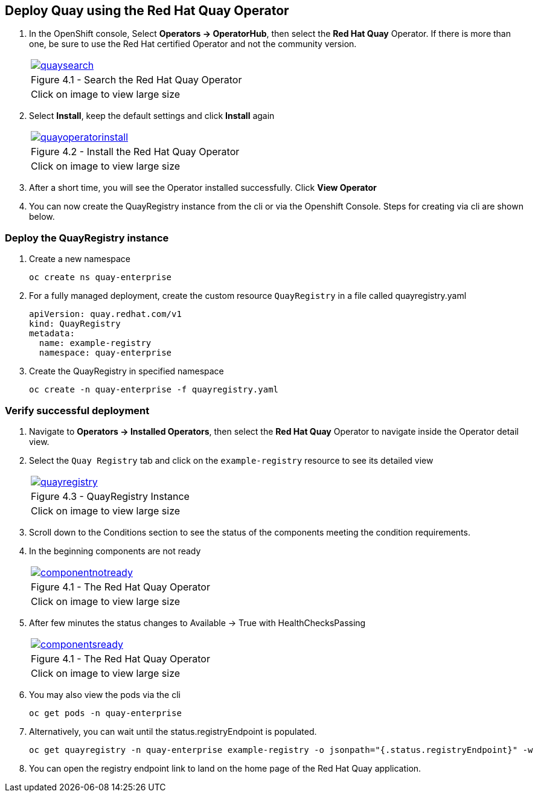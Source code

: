 == Deploy Quay using the Red Hat Quay Operator

. In the OpenShift console, Select *Operators → OperatorHub*, then select the *Red Hat Quay* Operator. If there is more than one, be sure to use the Red Hat certified Operator and not the community version.
+
[cols="1a",grid=none,width=80%]
|===
^| image::images/quaysearch.png[link=images/quaysearch.png,window=_blank]
^| Figure 4.1 - Search the Red Hat Quay Operator
^| [small]#Click on image to view large size#
|===
. Select *Install*, keep the default settings and click *Install* again
+
[cols="1a",grid=none,width=80%]
|===
^| image::images/quayoperatorinstall.png[link=images/quayoperatorinstall.png,window=_blank]
^| Figure 4.2 - Install the Red Hat Quay Operator
^| [small]#Click on image to view large size#
|===
. After a short time, you will see the Operator installed successfully. Click *View Operator*

. You can now create the QuayRegistry instance from the cli or via the Openshift Console. Steps for creating via cli are shown below.

=== Deploy the QuayRegistry instance

. Create a new namespace
+
[source,sh]
----
oc create ns quay-enterprise
----

. For a fully managed deployment, create the custom resource `QuayRegistry` in a file called quayregistry.yaml
+
[source,sh]
----
apiVersion: quay.redhat.com/v1
kind: QuayRegistry
metadata:
  name: example-registry
  namespace: quay-enterprise
----
. Create the QuayRegistry in specified namespace
+
[source,sh]
----
oc create -n quay-enterprise -f quayregistry.yaml
----

=== Verify successful deployment

. Navigate to *Operators → Installed Operators*, then select the *Red Hat Quay* Operator to navigate inside the Operator detail view.

. Select the `Quay Registry` tab and click on the `example-registry` resource to see its detailed view
+
[cols="1a",grid=none,width=80%]
|===
^| image::images/quayregistry.png[link=images/quayregistry.png,window=_blank]
^| Figure 4.3 - QuayRegistry Instance
^| [small]#Click on image to view large size#
|===
. Scroll down to the Conditions section to see the status of the components meeting the condition requirements.
. In the beginning components are not ready
+
[cols="1a",grid=none,width=80%]
|===
^| image::images/componentnotready.png[link=images/componentnotready.png,window=_blank]
^| Figure 4.1 - The Red Hat Quay Operator
^| [small]#Click on image to view large size#
|===

. After few minutes the status changes to Available -> True with HealthChecksPassing
+
[cols="1a",grid=none,width=80%]
|===
^| image::images/componentsready.png[link=images/componentsready.png,window=_blank]
^| Figure 4.1 - The Red Hat Quay Operator
^| [small]#Click on image to view large size#
|===
. You may also view the pods via the cli
+
[source,sh]
----
oc get pods -n quay-enterprise
----
. Alternatively, you can wait until the status.registryEndpoint is populated.
+
[source,sh]
----
oc get quayregistry -n quay-enterprise example-registry -o jsonpath="{.status.registryEndpoint}" -w
----
. You can open the registry endpoint link to land on the home page of the Red Hat Quay application.